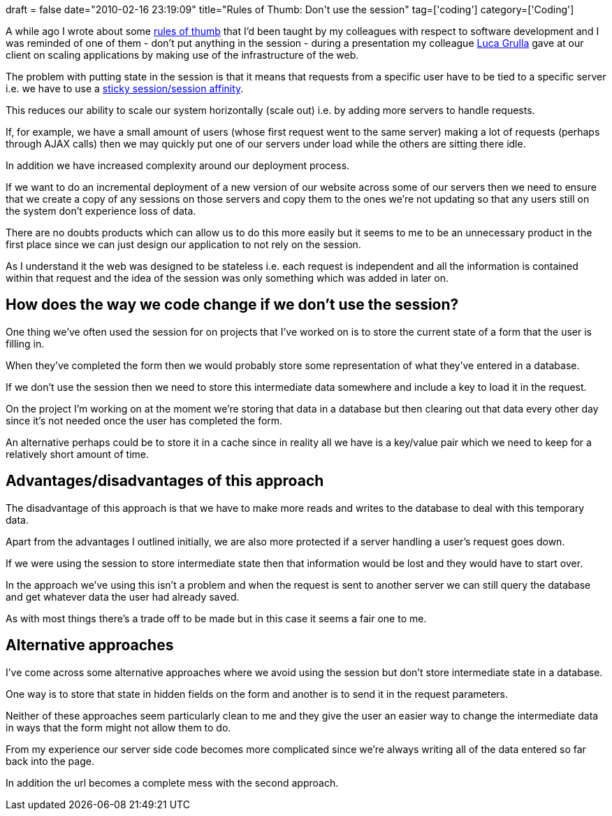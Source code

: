 +++
draft = false
date="2010-02-16 23:19:09"
title="Rules of Thumb: Don't use the session"
tag=['coding']
category=['Coding']
+++

A while ago I wrote about some http://www.markhneedham.com/blog/2009/10/04/coding-rules-of-thumb/[rules of thumb] that I'd been taught by my colleagues with respect to software development and I was reminded of one of them - don't put anything in the session - during a presentation my colleague http://www.lucagrulla.it/blog/[Luca Grulla] gave at our client on scaling applications by making use of the infrastructure of the web.

The problem with putting state in the session is that it means that requests from a specific user have to be tied to a specific server i.e. we have to use a http://stackoverflow.com/questions/1040025/difference-between-session-affinity-and-sticky-session[sticky session/session affinity].

This reduces our ability to scale our system horizontally (scale out) i.e. by adding more servers to handle requests.

If, for example, we have a small amount of users (whose first request went to the same server) making a lot of requests (perhaps through AJAX calls) then we may quickly put one of our servers under load while the others are sitting there idle.

In addition we have increased complexity around our deployment process.

If we want to do an incremental deployment of a new version of our website across some of our servers then we need to ensure that we create a copy of any sessions on those servers and copy them to the ones we're not updating so that any users still on the system don't experience loss of data.

There are no doubts products which can allow us to do this more easily but it seems to me to be an unnecessary product in the first place since we can just design our application to not rely on the session.

As I understand it the web was designed to be stateless i.e. each request is independent and all the information is contained within that request and the idea of the session was only something which was added in later on.

== How does the way we code change if we don't use the session?

One thing we've often used the session for on projects that I've worked on is to store the current state of a form that the user is filling in.

When they've completed the form then we would probably store some representation of what they've entered in a database.

If we don't use the session then we need to store this intermediate data somewhere and include a key to load it in the request.

On the project I'm working on at the moment we're storing that data in a database but then clearing out that data every other day since it's not needed once the user has completed the form.

An alternative perhaps could be to store it in a cache since in reality all we have is a key/value pair which we need to keep for a relatively short amount of time.

== Advantages/disadvantages of this approach

The disadvantage of this approach is that we have to make more reads and writes to the database to deal with this temporary data.

Apart from the advantages I outlined initially, we are also more protected if a server handling a user's request goes down.

If we were using the session to store intermediate state then that information would be lost and they would have to start over.

In the approach we've using this isn't a problem and when the request is sent to another server we can still query the database and get whatever data the user had already saved.

As with most things there's a trade off to be made but in this case it seems a fair one to me.

== Alternative approaches

I've come across some alternative approaches where we avoid using the session but don't store intermediate state in a database.

One way is to store that state in hidden fields on the form and another is to send it in the request parameters.

Neither of these approaches seem particularly clean to me and they give the user an easier way to change the intermediate data in ways that the form might not allow them to do.

From my experience our server side code becomes more complicated since we're always writing all of the data entered so far back into the page.

In addition the url becomes a complete mess with the second approach.
